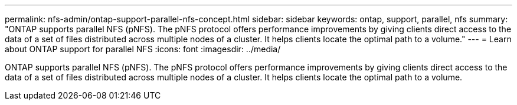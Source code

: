---
permalink: nfs-admin/ontap-support-parallel-nfs-concept.html
sidebar: sidebar
keywords: ontap, support, parallel, nfs
summary: "ONTAP supports parallel NFS (pNFS). The pNFS protocol offers performance improvements by giving clients direct access to the data of a set of files distributed across multiple nodes of a cluster. It helps clients locate the optimal path to a volume."
---
= Learn about ONTAP support for parallel NFS
:icons: font
:imagesdir: ../media/

[.lead]
ONTAP supports parallel NFS (pNFS). The pNFS protocol offers performance improvements by giving clients direct access to the data of a set of files distributed across multiple nodes of a cluster. It helps clients locate the optimal path to a volume.

// 2025 May 28, ONTAPDOC-2982